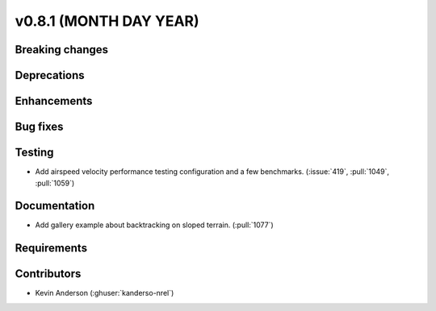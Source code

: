 .. _whatsnew_0810:

v0.8.1 (MONTH DAY YEAR)
-----------------------

Breaking changes
~~~~~~~~~~~~~~~~


Deprecations
~~~~~~~~~~~~


Enhancements
~~~~~~~~~~~~


Bug fixes
~~~~~~~~~


Testing
~~~~~~~
* Add airspeed velocity performance testing configuration and a few benchmarks.
  (:issue:`419`, :pull:`1049`, :pull:`1059`)

Documentation
~~~~~~~~~~~~~
* Add gallery example about backtracking on sloped terrain. (:pull:`1077`)

Requirements
~~~~~~~~~~~~


Contributors
~~~~~~~~~~~~
* Kevin Anderson (:ghuser:`kanderso-nrel`)
